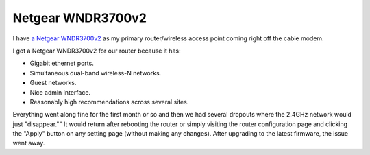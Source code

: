==================
Netgear WNDR3700v2
==================

I have `a Netgear WNDR3700v2 <http://www.amazon.com/dp/B002HWRJY4?tag=mhsvortex>`_ as my primary router/wireless access point coming right off the cable modem.

.. image:: netgearwndr3700v2.jpg

I got a Netgear WNDR3700v2 for our router because it has:

- Gigabit ethernet ports.
- Simultaneous dual-band wireless-N networks.
- Guest networks.
- Nice admin interface.
- Reasonably high recommendations across several sites.

Everything went along fine for the first month or so and then we had several dropouts where the 2.4GHz network would just "disappear."" It would return after rebooting the router or simply visiting the router configuration page and clicking the "Apply" button on any setting page (without making any changes). After upgrading to the latest firmware, the issue went away.

